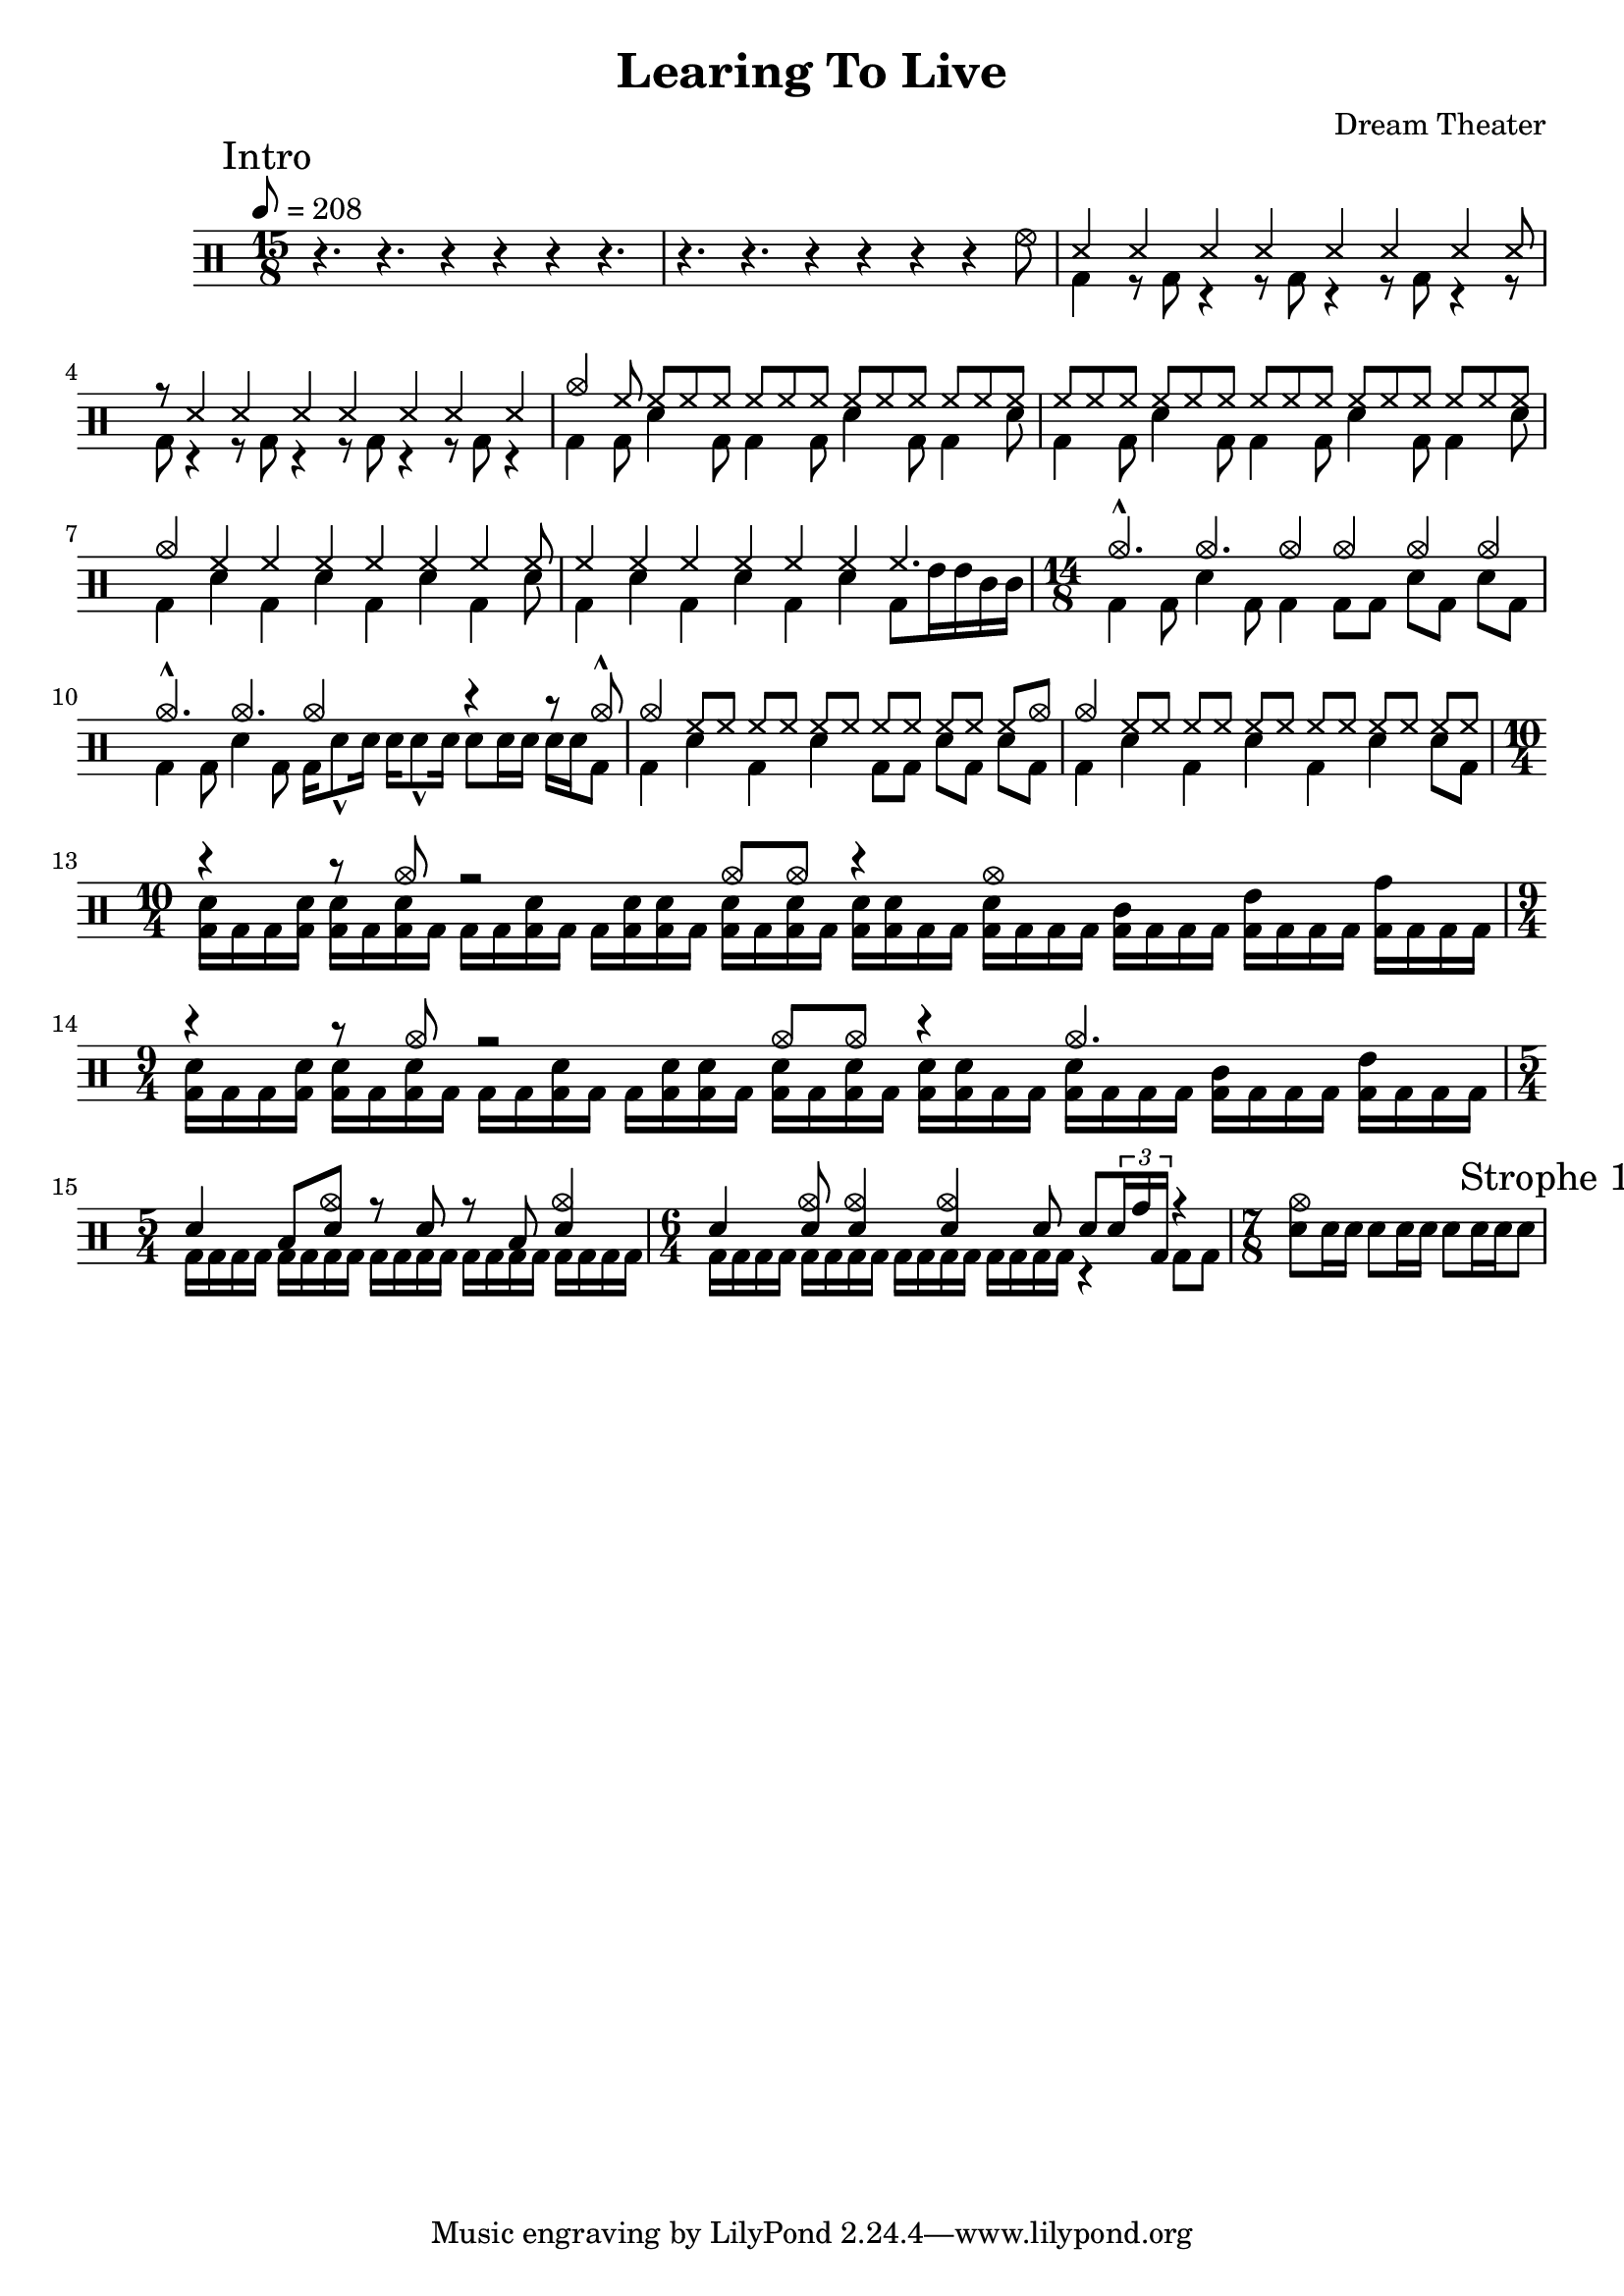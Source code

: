 \version "2.18.2"

\header {
  title = "Learing To Live"
  composer = "Dream Theater"
}


intro_one = \drummode {
  \time 15/8
  r4. r4. r4 r4 r4 r4. |
  r4. r4. r4 r4 r4 r4 hhho8
  <<
    {
      \repeat unfold 7 ss4 ss8  | r8 \repeat unfold 7 ss4 |
    } \\
    {
      bd4 \repeat unfold 7 { r8 bd8 r4 } |
    }
  >>
  <<
    {
      cymc4 \repeat unfold 28 hh8 |
    } \\
    \repeat unfold 2 {
      bd4 bd8 sn4 bd8 bd4 bd8 sn4 bd8 bd4 sn8 |
    }
  >>
  <<
    {
      cymc4 \repeat unfold 6 hh4 hh8 |
    } \\
    {
      \repeat unfold 3 {bd4 sn4} bd4 sn8 |
    }
  >>
  <<
    {
      \repeat unfold 6 hh4 hh4. |
    } \\
    {
      \repeat unfold 3 {bd4 sn4} bd8 tommh16 tommh tomml tomml |
    }
  >>
  \time 14/8
  <<
    {
      cymc4.-^ cymc cymc4 cymc4 cymc4 cymc4 |
    } \\
    {
      bd4 bd8 sn4 bd8 bd4 bd8[ bd] sn[ bd] sn[ bd] |
    }
  >>
  <<
    {
      cymc4.-^ cymc cymc2 r4 r8 cymc8-^ |
    } \\
    {
      bd4 bd8 sn4 bd8 bd16 sn8-^ sn16 sn sn8-^ sn16 sn8[ sn16 sn] sn[ sn bd8]   |
    }
  >>
  <<
    {
      cymc4 \repeat unfold 5 { hh8[ hh] } hh8[ cymc8] |
    } \\
    {
      bd4 sn4 bd4 sn4 bd8[ bd] sn[ bd] sn[ bd] |
    }
  >>
  <<
    {
      cymc4 \repeat unfold 6 { hh8[ hh] } |
    } \\
    {
      bd4 sn4 bd4 sn4 bd4 sn4 sn8[ bd] |
    }
  >>
  \time 10/4
  <<
    {
      r4 r8 cymc8 r2 cymc8 cymc8 r4 cymc1 |
    } \\
    {
      \override Stem.direction = #DOWN
      << bd16 sn>> bd bd <<bd sn>> <<bd sn>> bd <<bd sn>> bd bd bd <<bd sn>> bd bd <<bd sn>> <<bd sn>> bd
      <<bd sn>> bd <<bd sn>> bd <<bd sn>> <<bd sn>> bd bd <<bd sn>> bd bd bd <<bd tomml>> bd bd bd <<bd tommh>> bd bd bd <<bd tomh>> bd bd bd| }
  >>
  \time 9/4
  <<
    {
      r4 r8 cymc8 r2 cymc8 cymc8 r4 cymc2. |
    } \\
    {
      \override Stem.direction = #DOWN
      << bd16[ sn>> bd bd <<bd] sn>> <<bd[ sn>> bd <<bd sn>> bd] bd bd <<bd sn>> bd bd[ <<bd sn>> <<bd sn>> bd]
      <<bd[ sn>> bd <<bd sn>> bd] <<bd[ sn>> <<bd sn>> bd bd] <<bd[ sn>> bd bd bd] <<bd[ tomml>> bd bd bd] <<bd[ tommh>> bd bd bd]| }
  >>
  \time 5/4
  <<
    {
      sn4 toml8 <<sn cymc>> r8 sn8 r toml <<sn4 cymc4>> |
    } \\
    {
      \repeat unfold 20 bd16 |
    }
  >>
  \time 6/4
  <<
    {
      sn4 <<sn8 cymc>> <<sn4 cymc>> <<sn4 cymc>> sn8 sn8 \tuplet 3/2 {sn16 tomh bd} r4 |
    } \\
    {
      \repeat unfold 16 bd16 r4 bd8 bd |
    }
  >>
  \time 7/8
  {
    <<sn8[ cymc>> sn16 sn] sn8[ sn16 sn] sn8[ sn16 sn sn8]
  }
}


intro = {
  \intro_one
}


\new DrumStaff {
  \set countPercentRepeats = ##t
  \mark "Intro"
  \tempo 8=208
  \intro
  \break
  \mark "Strophe 1"
}